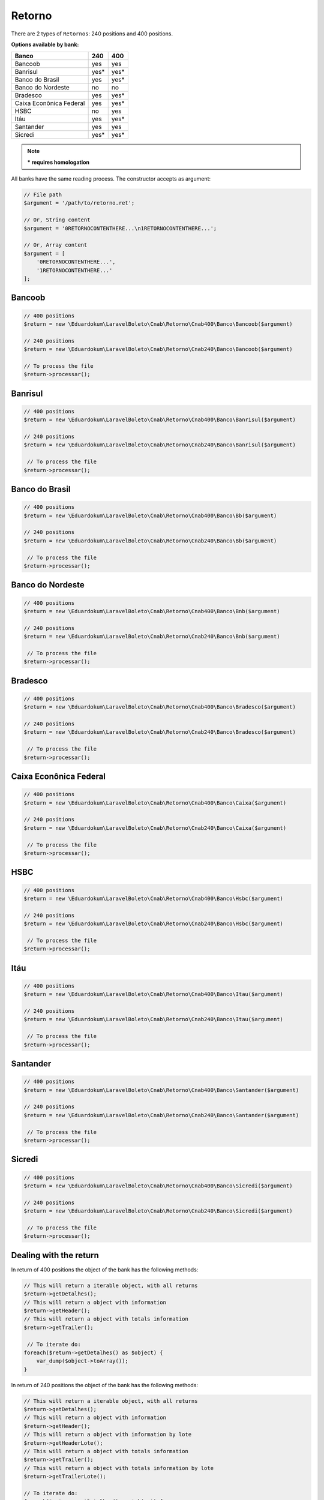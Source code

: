 .. _return:

Retorno
=======

There are 2 types of ``Retornos``: 240 positions and 400 positions.

**Options available by bank:**

=========================  ====  ====
Banco                      240   400
=========================  ====  ====
Bancoob                    yes   yes
Banrisul                   yes*  yes*
Banco do Brasil            yes   yes*
Banco do Nordeste          no    no
Bradesco                   yes   yes*
Caixa Econônica Federal    yes   yes*
HSBC                       no    yes
Itáu                       yes   yes*
Santander                  yes   yes
Sicredi                    yes*  yes*
=========================  ====  ====

.. note::
    *** requires homologation**

All banks have the same reading process.
The constructor accepts as argument:

.. code-block:: php

    // File path
    $argument = '/path/to/retorno.ret';

    // Or, String content
    $argument = '0RETORNOCONTENTHERE...\n1RETORNOCONTENTHERE...';

    // Or, Array content
    $argument = [
        '0RETORNOCONTENTHERE...',
        '1RETORNOCONTENTHERE...'
    ];


Bancoob
-------

.. code-block:: php

    // 400 positions
    $return = new \Eduardokum\LaravelBoleto\Cnab\Retorno\Cnab400\Banco\Bancoob($argument)

    // 240 positions
    $return = new \Eduardokum\LaravelBoleto\Cnab\Retorno\Cnab240\Banco\Bancoob($argument)

    // To process the file
    $return->processar();

Banrisul
--------

.. code-block:: php

    // 400 positions
    $return = new \Eduardokum\LaravelBoleto\Cnab\Retorno\Cnab400\Banco\Banrisul($argument)

    // 240 positions
    $return = new \Eduardokum\LaravelBoleto\Cnab\Retorno\Cnab240\Banco\Banrisul($argument)

     // To process the file
    $return->processar();

Banco do Brasil
---------------

.. code-block:: php

    // 400 positions
    $return = new \Eduardokum\LaravelBoleto\Cnab\Retorno\Cnab400\Banco\Bb($argument)

    // 240 positions
    $return = new \Eduardokum\LaravelBoleto\Cnab\Retorno\Cnab240\Banco\Bb($argument)

     // To process the file
    $return->processar();

Banco do Nordeste
-----------------

.. code-block:: php

    // 400 positions
    $return = new \Eduardokum\LaravelBoleto\Cnab\Retorno\Cnab400\Banco\Bnb($argument)

    // 240 positions
    $return = new \Eduardokum\LaravelBoleto\Cnab\Retorno\Cnab240\Banco\Bnb($argument)

     // To process the file
    $return->processar();

Bradesco
--------

.. code-block:: php

    // 400 positions
    $return = new \Eduardokum\LaravelBoleto\Cnab\Retorno\Cnab400\Banco\Bradesco($argument)

    // 240 positions
    $return = new \Eduardokum\LaravelBoleto\Cnab\Retorno\Cnab240\Banco\Bradesco($argument)

     // To process the file
    $return->processar();

Caixa Econônica Federal
-----------------------

.. code-block:: php

    // 400 positions
    $return = new \Eduardokum\LaravelBoleto\Cnab\Retorno\Cnab400\Banco\Caixa($argument)

    // 240 positions
    $return = new \Eduardokum\LaravelBoleto\Cnab\Retorno\Cnab240\Banco\Caixa($argument)

     // To process the file
    $return->processar();

HSBC
----

.. code-block:: php

    // 400 positions
    $return = new \Eduardokum\LaravelBoleto\Cnab\Retorno\Cnab400\Banco\Hsbc($argument)

    // 240 positions
    $return = new \Eduardokum\LaravelBoleto\Cnab\Retorno\Cnab240\Banco\Hsbc($argument)

     // To process the file
    $return->processar();

Itáu
----

.. code-block:: php

    // 400 positions
    $return = new \Eduardokum\LaravelBoleto\Cnab\Retorno\Cnab400\Banco\Itau($argument)

    // 240 positions
    $return = new \Eduardokum\LaravelBoleto\Cnab\Retorno\Cnab240\Banco\Itau($argument)

     // To process the file
    $return->processar();

Santander
---------

.. code-block:: php

    // 400 positions
    $return = new \Eduardokum\LaravelBoleto\Cnab\Retorno\Cnab400\Banco\Santander($argument)

    // 240 positions
    $return = new \Eduardokum\LaravelBoleto\Cnab\Retorno\Cnab240\Banco\Santander($argument)

     // To process the file
    $return->processar();

Sicredi
-------

.. code-block:: php

    // 400 positions
    $return = new \Eduardokum\LaravelBoleto\Cnab\Retorno\Cnab400\Banco\Sicredi($argument)

    // 240 positions
    $return = new \Eduardokum\LaravelBoleto\Cnab\Retorno\Cnab240\Banco\Sicredi($argument)

     // To process the file
    $return->processar();


Dealing with the return
-----------------------

In return of 400 positions the object of the bank has the following methods:

.. code-block:: php

    // This will return a iterable object, with all returns
    $return->getDetalhes();
    // This will return a object with information
    $return->getHeader();
    // This will return a object with totals information
    $return->getTrailer();

     // To iterate do:
    foreach($return->getDetalhes() as $object) {
        var_dump($object->toArray());
    }

In return of 240 positions the object of the bank has the following methods:

.. code-block:: php

    // This will return a iterable object, with all returns
    $return->getDetalhes();
    // This will return a object with information
    $return->getHeader();
    // This will return a object with information by lote
    $return->getHeaderLote();
    // This will return a object with totals information
    $return->getTrailer();
    // This will return a object with totals information by lote
    $return->getTrailerLote();

    // To iterate do:
    foreach($return->getDetalhes() as $object) {
        var_dump($object->toArray());
    }


The return object implements ``SeekableIterator``, so you can do a foreach on the object that will iterate for each return:

.. code-block:: php

    foreach($return as $object) {
        var_dump($object->toArray());
    }

.. seealso::

   `API return docs <https://eduardokum.github.io/laravel-boleto/namespace-Eduardokum.LaravelBoleto.Cnab.Retorno.html>`_
      Documentation for return objects.

   `Examples <https://github.com/eduardokum/laravel-boleto/tree/master/exemplos>`_
      Examples of use

